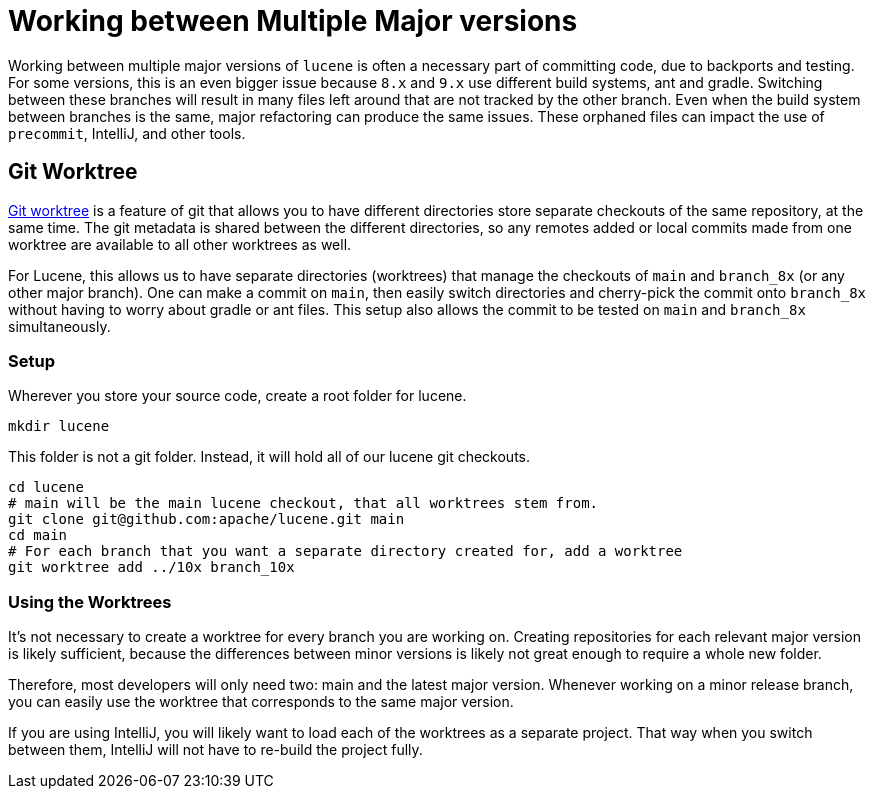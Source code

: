 = Working between Multiple Major versions
// Licensed to the Apache Software Foundation (ASF) under one
// or more contributor license agreements.  See the NOTICE file
// distributed with this work for additional information
// regarding copyright ownership.  The ASF licenses this file
// to you under the Apache License, Version 2.0 (the
// "License"); you may not use this file except in compliance
// with the License.  You may obtain a copy of the License at
//
//   http://www.apache.org/licenses/LICENSE-2.0
//
// Unless required by applicable law or agreed to in writing,
// software distributed under the License is distributed on an
// "AS IS" BASIS, WITHOUT WARRANTIES OR CONDITIONS OF ANY
// KIND, either express or implied.  See the License for the
// specific language governing permissions and limitations
// under the License.

Working between multiple major versions of `lucene` is often a necessary part of committing code, due to backports and
testing. For some versions, this is an even bigger issue because `8.x` and `9.x` use different build systems, ant and
gradle. Switching between these branches will result in many files left around that are not tracked by the other branch.
Even when the build system between branches is the same, major refactoring can produce the same issues.
These orphaned files can impact the use of `precommit`, IntelliJ, and other tools.

== Git Worktree

https://git-scm.com/docs/git-worktree[Git worktree] is a feature of git that allows you to have different directories
store separate checkouts of the same repository, at the same time. The git metadata is shared between the different
directories, so any remotes added or local commits made from one worktree are available to all other worktrees as well.

For Lucene, this allows us to have separate directories (worktrees) that manage the checkouts of `main` and `branch_8x`
(or any other major branch). One can make a commit on `main`, then easily switch directories and cherry-pick the commit
onto `branch_8x` without having to worry about gradle or ant files. This setup also allows the commit to be tested on
`main` and `branch_8x` simultaneously.

=== Setup

Wherever you store your source code, create a root folder for lucene.

[source]
----
mkdir lucene
----

This folder is not a git folder. Instead, it will hold all of our lucene git checkouts.

[source,bash]
----
cd lucene
# main will be the main lucene checkout, that all worktrees stem from.
git clone git@github.com:apache/lucene.git main
cd main
# For each branch that you want a separate directory created for, add a worktree
git worktree add ../10x branch_10x
----

=== Using the Worktrees

It's not necessary to create a worktree for every branch you are working on.
Creating repositories for each relevant major version is likely sufficient, because the differences between minor
versions is likely not great enough to require a whole new folder.

Therefore, most developers will only need two: main and the latest major version. Whenever working on a minor release
branch, you can easily use the worktree that corresponds to the same major version.

If you are using IntelliJ, you will likely want to load each of the worktrees as a separate project.
That way when you switch between them, IntelliJ will not have to re-build the project fully.

